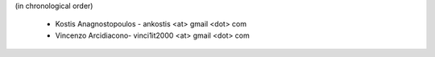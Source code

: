 (in chronological order)

 * Kostis Anagnostopoulos - ankostis <at> gmail <dot> com
 * Vincenzo Arcidiacono- vinci1it2000 <at> gmail <dot> com
